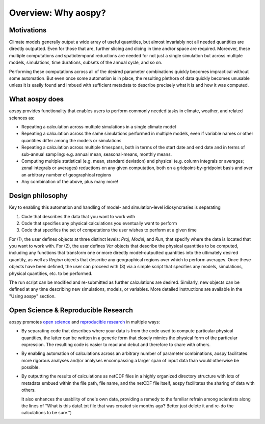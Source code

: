 Overview: Why aospy?
====================

Motivations
-----------

Climate models generally output a wide array of useful quantities, but
almost invariably not all needed quantities are directly outputted.
Even for those that are, further slicing and dicing in time and/or
space are required.  Moreover, these multiple computations and
spatiotemporal reductions are needed for not just a single simulation
but across multiple models, simulations, time durations, subsets of
the annual cycle, and so on.

Performing these computations across all of the desired parameter
combinations quickly becomes impractical without some automation.  But
even once some automation is in place, the resulting plethora of data
quickly becomes unusable unless it is easily found and imbued with
sufficient metadata to describe precisely what it is and how it was
computed.

What aospy does
---------------

aospy provides functionality that enables users to perform commonly
needed tasks in climate, weather, and related sciences as:

* Repeating a calculation across multiple simulations in a single
  climate model
* Repeating a calculation across the same simulations performed in
  multiple models, even if variable names or other quantities differ
  among the models or simulations
* Repeating a calculation across multiple timespans, both in terms of
  the start date and end date and in terms of sub-annual sampling:
  e.g. annual mean, seasonal-means, monthly means.
* Computing multiple statistical (e.g. mean, standard deviation) and
  physical (e.g. column integrals or averages; zonal integrals or
  averages) reductions on any given computation, both on a
  gridpoint-by-gridpoint basis and over an arbitrary number of
  geographical regions
* Any combination of the above, plus many more!

Design philosophy
-----------------

Key to enabling this automation and handling of model- and
simulation-level idiosyncrasies is separating

1. Code that describes the data that you want to work with
2. Code that specifies any physical calculations you eventually want
   to perform
3. Code that specifies the set of computations the user wishes to
   perform at a given time

For (1), the user defines objects at three distinct levels: `Proj`,
`Model`, and `Run`, that specify where the data is located that you
want to work with.  For (2), the user defines `Var` objects that
describe the physical quantities to be computed, including any
functions that transform one or more directly model-outputted
quantities into the ultimately desired quantity, as well as `Region`
objects that describe any geographical regions over which to perform
averages.  Once these objects have been defined, the user can proceed
with (3) via a simple script that specifies any models, simulations,
physical quantities, etc. to be performed.

The run script can be modified and re-submitted as further
calculations are desired.  Similarly, new objects can be defined at
any time describing new simulations, models, or variables.  More
detailed instructions are available in the "Using aospy" section.

Open Science & Reproducible Research
------------------------------------

aospy promotes `open science
<https://en.wikipedia.org/wiki/Open_science>`_ and `reproducible
research
<https://en.wikipedia.org/wiki/Reproducibility#Reproducible_research>`_
in multiple ways:

- By separating code that describes where your data is from the code
  used to compute particular physical quantities, the latter can be
  written in a generic form that closely mimics the physical form of
  the particular expression.  The resulting code is easier to read and
  debut and therefore to share with others.
- By enabling automation of calculations across an arbitrary number of
  parameter combinations, aospy facilitates more rigorous analyses
  and/or analyses encompassing a larger span of input data than would
  otherwise be possible.
- By outputting the results of calculations as netCDF files in a
  highly organized directory structure with lots of metadata embued
  within the file path, file name, and the netCDF file itself, aospy
  facilitates the sharing of data with others.

  It also enhances the usability of one's own data, providing a remedy
  to the familiar refrain among scientists along the lines of "What is
  this data1.txt file that was created six months ago?  Better just
  delete it and re-do the calculations to be sure.")
